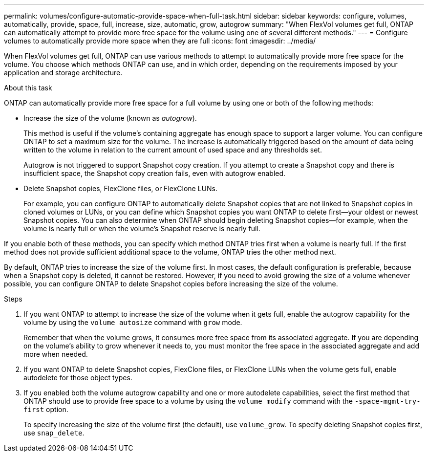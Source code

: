 ---
permalink: volumes/configure-automatic-provide-space-when-full-task.html
sidebar: sidebar
keywords: configure, volumes, automatically, provide, space, full, increase, size, automatic, grow, autogrow
summary: "When FlexVol volumes get full, ONTAP can automatically attempt to provide more free space for the volume using one of several different methods."
---
= Configure volumes to automatically provide more space when they are full
:icons: font
:imagesdir: ../media/

[.lead]
When FlexVol volumes get full, ONTAP can use various methods to attempt to automatically provide more free space for the volume. You choose which methods ONTAP can use, and in which order, depending on the requirements imposed by your application and storage architecture.

.About this task

ONTAP can automatically provide more free space for a full volume by using one or both of the following methods:

* Increase the size of the volume (known as _autogrow_).
+
This method is useful if the volume's containing aggregate has enough space to support a larger volume. You can configure ONTAP to set a maximum size for the volume. The increase is automatically triggered based on the amount of data being written to the volume in relation to the current amount of used space and any thresholds set.
+
Autogrow is not triggered to support Snapshot copy creation. If you attempt to create a Snapshot copy and there is insufficient space, the Snapshot copy creation fails, even with autogrow enabled.

* Delete Snapshot copies, FlexClone files, or FlexClone LUNs.
+
For example, you can configure ONTAP to automatically delete Snapshot copies that are not linked to Snapshot copies in cloned volumes or LUNs, or you can define which Snapshot copies you want ONTAP to delete first--your oldest or newest Snapshot copies. You can also determine when ONTAP should begin deleting Snapshot copies--for example, when the volume is nearly full or when the volume's Snapshot reserve is nearly full.

If you enable both of these methods, you can specify which method ONTAP tries first when a volume is nearly full. If the first method does not provide sufficient additional space to the volume, ONTAP tries the other method next.

By default, ONTAP tries to increase the size of the volume first. In most cases, the default configuration is preferable, because when a Snapshot copy is deleted, it cannot be restored. However, if you need to avoid growing the size of a volume whenever possible, you can configure ONTAP to delete Snapshot copies before increasing the size of the volume.

.Steps

. If you want ONTAP to attempt to increase the size of the volume when it gets full, enable the autogrow capability for the volume by using the `volume autosize` command with `grow` mode.
+
Remember that when the volume grows, it consumes more free space from its associated aggregate. If you are depending on the volume's ability to grow whenever it needs to, you must monitor the free space in the associated aggregate and add more when needed.

. If you want ONTAP to delete Snapshot copies, FlexClone files, or FlexClone LUNs when the volume gets full, enable autodelete for those object types.
. If you enabled both the volume autogrow capability and one or more autodelete capabilities, select the first method that ONTAP should use to provide free space to a volume by using the `volume modify` command with the `-space-mgmt-try-first` option.
+
To specify increasing the size of the volume first (the default), use `volume_grow`. To specify deleting Snapshot copies first, use `snap_delete`.

// ONTAPDOC-2119/GH-1818 2024-6-25